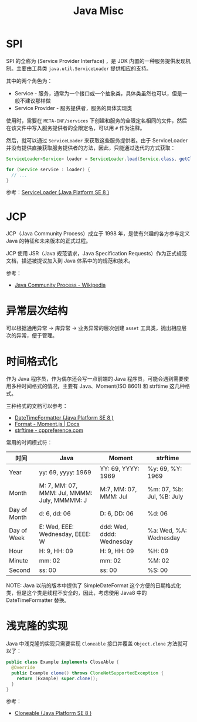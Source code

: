 #+TITLE:      Java Misc

* 目录                                                    :TOC_4_gh:noexport:
- [[#spi][SPI]]
- [[#jcp][JCP]]
- [[#异常层次结构][异常层次结构]]
- [[#时间格式化][时间格式化]]
- [[#浅克隆的实现][浅克隆的实现]]

* SPI
  SPI 的全称为 (Service Provider Interface) ，是 JDK 内置的一种服务提供发现机制。主要由工具类 ~java.util.ServiceLoader~ 提供相应的支持。

  其中的两个角色为：
  + Service - 服务，通常为一个接口或一个抽象类，具体类虽然也可以，但是一般不建议那样做
  + Service Provider - 服务提供者，服务的具体实现类

  使用时，需要在 ~META-INF/services~ 下创建和服务的全限定名相同的文件，然后在该文件中写入服务提供者的全限定名，可以用 ~#~ 作为注释。

  然后，就可以通过 ~ServiceLoader~ 来获取这些服务提供者。由于 ServiceLoader 并没有提供直接获取服务提供者的方法，因此，只能通过迭代的方式获取：
  #+begin_src java
    ServiceLoader<Service> loader = ServiceLoader.load(Service.class, getClassLoader());

    for (Service service : loader) {
      // ...
    }
  #+end_src
  
  参考：[[https://docs.oracle.com/javase/8/docs/api/java/util/ServiceLoader.html][ServiceLoader (Java Platform SE 8 )]]

* JCP
  JCP（Java Community Process）成立于 1998 年，是使有兴趣的各方参与定义 Java 的特征和未来版本的正式过程。
  
  JCP 使用 JSR（Java 规范请求，Java Specification Requests）作为正式规范文档，描述被提议加入到 Java 体系中的的规范和技术。

  参考：
  + [[https://en.wikipedia.org/wiki/Java_Community_Process][Java Community Process - Wikipedia]]

* 异常层次结构
  可以根据通用异常 -> 库异常 -> 业务异常的层次创建 ~asset~ 工具类，抛出相应层次的异常，便于管理。

* 时间格式化
  作为 Java 程序员，作为偶尔还会写一点前端的 Java 程序员，可能会遇到需要使用多种时间格式的情况，主要有 Java、Moment(ISO 8601) 和 strftime 这几种格式。

  三种格式的文档可以参考：
  + [[https://docs.oracle.com/javase/8/docs/api/java/time/format/DateTimeFormatter.html][DateTimeFormatter (Java Platform SE 8 )]]
  + [[https://momentjs.com/docs/#/displaying/format/][Format - Moment.js | Docs]]
  + [[https://zh.cppreference.com/w/c/chrono/strftime][strftime - cppreference.com]]

  常用的时间模式符：
  |--------------+----------------------------------------------+---------------------------+---------------------------|
  | 时间         | Java                                         | Moment                    | strftime                  |
  |--------------+----------------------------------------------+---------------------------+---------------------------|
  | Year         | yy: 69, yyyy: 1969                           | YY: 69, YYYY: 1969        | %y: 69, %Y: 1969          |
  | Month        | M: 7, MM: 07, MMM: Jul, MMMM: July, MMMMM: J | M:7, MM: 07, MMM: Jul     | %m: 07, %b: Jul, %B: July |
  | Day of Month | d: 6, dd: 06                                 | D: 6, DD: 06              | %d: 06                    |
  | Day of Week  | E: Wed, EEE: Wednesday, EEEE: W              | ddd: Wed, dddd: Wednesday | %a: Wed, %A: Wednesday    |
  | Hour         | H: 9, HH: 09                                 | H: 9, HH: 09              | %H: 09                    |
  | Minute       | mm: 02                                       | mm: 02                    | %M: 02                    |
  | Second       | ss: 00                                       | ss: 00                    | %S: 00                    |
  |--------------+----------------------------------------------+---------------------------+---------------------------|

  NOTE: Java 以前的版本中提供了 SimpleDateFormat 这个方便的日期格式化类，但是这个类是线程不安全的，因此，考虑使用 Java8 中的 DateTimeFormatter 替换。

* 浅克隆的实现
  Java 中浅克隆的实现只需要实现 ~Cloneable~ 接口并覆盖 ~Object.clone~ 方法就可以了：
  #+begin_src java
    public class Example implements CloseAble {
      @Override
      public Example clone() throws CloneNotSupportedException {
        return (Example) super.clone();
      }
    }
  #+end_src

  参考：
  + [[https://docs.oracle.com/javase/8/docs/api/java/lang/Cloneable.html][Cloneable (Java Platform SE 8 )]]

